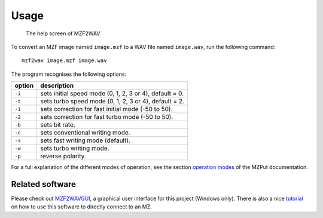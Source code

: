 Usage
=====

.. figure:: ../doc/mzf2wavs1.gif
   :alt: The help screen of MZF2WAV

   The help screen of MZF2WAV

To convert an MZF image named ``image.mzf`` to a WAV file named ``image.wav``,
run the following command:

::

    mzf2wav image.mzf image.wav

The program recognises the following options:

+----------+-----------------------------------------------------------+
| option   | description                                               |
+==========+===========================================================+
| ``-i``   | sets initial speed mode (0, 1, 2, 3 or 4), default = 0.   |
+----------+-----------------------------------------------------------+
| ``-t``   | sets turbo speed mode (0, 1, 2, 3 or 4), default = 2.     |
+----------+-----------------------------------------------------------+
| ``-1``   | sets correction for fast initial mode (-50 to 50).        |
+----------+-----------------------------------------------------------+
| ``-2``   | sets correction for fast turbo mode (-50 to 50).          |
+----------+-----------------------------------------------------------+
| ``-b``   | sets bit rate.                                            |
+----------+-----------------------------------------------------------+
| ``-c``   | sets conventional writing mode.                           |
+----------+-----------------------------------------------------------+
| ``-s``   | sets fast writing mode (default).                         |
+----------+-----------------------------------------------------------+
| ``-w``   | sets turbo writing mode.                                  |
+----------+-----------------------------------------------------------+
| ``-p``   | reverse polarity.                                         |
+----------+-----------------------------------------------------------+

For a full explanation of the different modes of operation, see the section
`operation modes`_ of the MZPut documentation.


Related software
----------------

Please check out MZF2WAVGUI_, a graphical user interface for this project
(Windows only). There is also a nice tutorial_ on how to use this software to
directly connect to an MZ.


.. _operation modes: https://github.com/jfjlaros/mzput#operation-modes
.. _MZF2WAVGUI: https://github.com/rickyelqasem/MZF2WAVGUI
.. _tutorial: https://www.youtube.com/watch?v=iwD3-5ENyE8
